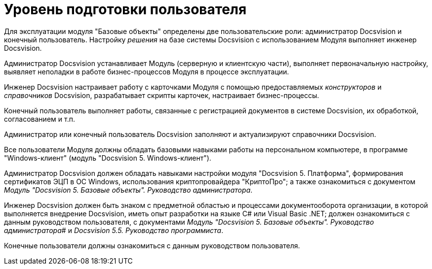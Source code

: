 = Уровень подготовки пользователя

Для эксплуатации модуля "Базовые объекты" определены две пользовательские роли: администратор Docsvision и конечный пользователь. Настройку _решения_ на базе системы Docsvision с использованием Модуля выполняет инженер Docsvision.

Администратор Docsvision устанавливает Модуль (серверную и клиентскую части), выполняет первоначальную настройку, выявляет неполадки в работе бизнес-процессов Модуля в процессе эксплуатации.

Инженер Docsvision настраивает работу с карточками Модуля с помощью предоставляемых _конструкторов_ и _справочников_ Docsvision, разрабатывает скрипты карточек, настраивает бизнес-процессы.

Конечный пользователь выполняет работы, связанные с регистрацией документов в системе Docsvision, их обработкой, согласованием и т.п.

Администратор или конечный пользователь Docsvision заполняют и актуализируют справочники Docsvision.

Все пользователи Модуля должны обладать базовыми навыками работы на персональном компьютере, в программе "Windows-клиент" (модуль "Docsvision 5. Windows-клиент").

Администратор Docsvision должен обладать навыками настройки модуля "Docsvision 5. Платформа", формирования сертификатов ЭЦП в ОС Windows, использования криптопровайдера "КриптоПро"; а также ознакомиться с документом _Модуль "Docsvision 5. Базовые объекты". Руководство администратора_.

Инженер Docsvision должен быть знаком с предметной областью и процессами документооборота организации, в которой выполняется внедрение Docsvision, иметь опыт разработки на языке C# или Visual Basic .NET; должен ознакомиться с данным руководством пользователя, с документами _Модуль "Docsvision 5. Базовые объекты". Руководство администратора_# и _Docsvision 5.5. Руководство программиста_.

Конечные пользователи должны ознакомиться с данным руководством пользователя.
